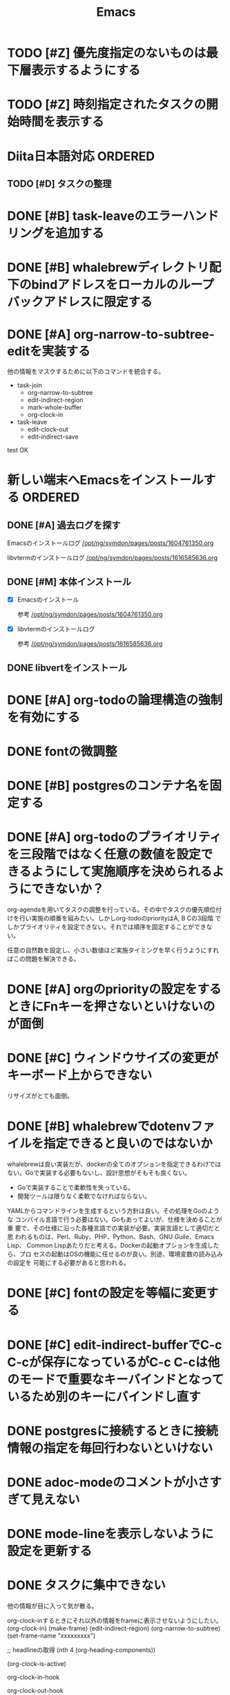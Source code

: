 #+TITLE: Emacs
#+CATEGORY: Emacs
#+PROPERTY: Effort_ALL 5 13 21 34 55 89 144 233 377 610 987

* TODO [#Z] 優先度指定のないものは最下層表示するようにする
SCHEDULED: <2021-09-23 Thu>
:PROPERTIES:
:Effort:   34
:END:
* TODO [#Z] 時刻指定されたタスクの開始時間を表示する
SCHEDULED: <2021-09-23 Thu>
:PROPERTIES:
:Effort:   13
:END:

* Diita日本語対応                                                   :ORDERED:
:PROPERTIES:
:ORDERED:  t
:END:
:PROPERTIES:
:END:

** TODO [#D] タスクの整理
SCHEDULED: <2021-09-24 Fri>
:PROPERTIES:
:Effort:   144
:END:

* DONE [#B] task-leaveのエラーハンドリングを追加する
SCHEDULED: <2021-09-18 Sat>
:PROPERTIES:
:Effort:   21
:GOAL:     task-leaveが失敗しないようにする
:END:
:LOGBOOK:
CLOCK: [2021-09-18 Sat 16:38]--[2021-09-18 Sat 16:46] =>  0:08
CLOCK: [2021-09-18 Sat 16:38]--[2021-09-18 Sat 16:48] =>  0:10
:END:



* DONE [#B] whalebrewディレクトリ配下のbindアドレスをローカルのループバックアドレスに限定する
SCHEDULED: <2021-09-18 Sat>
:PROPERTIES:
:Effort:   21
:END:
:LOGBOOK:
CLOCK: [2021-09-18 Sat 16:48]--[2021-09-18 Sat 16:49] =>  0:01
CLOCK: [2021-09-18 Sat 16:48]--[2021-09-18 Sat 16:48] =>  0:00
:END:

* DONE [#A] org-narrow-to-subtree-editを実装する
SCHEDULED: <2021-09-13 Mon>
:PROPERTIES:
:Effort:   21
:END:
:LOGBOOK:
CLOCK: [2021-09-13 Mon 08:23]--[2021-09-13 Mon 08:23] =>  0:00
CLOCK: [2021-09-13 Mon 08:21]--[2021-09-13 Mon 08:21] =>  0:00
CLOCK: [2021-09-13 Mon 08:09]--[2021-09-13 Mon 08:09] =>  0:00
CLOCK: [2021-09-13 Mon 08:07]--[2021-09-13 Mon 08:07] =>  0:00
CLOCK: [2021-09-13 Mon 08:04]--[2021-09-13 Mon 08:06] =>  0:02
:END:

他の情報をマスクするために以下のコマンドを統合する。


- task-join
  - org-narrow-to-subtree
  - edit-indirect-region
  - mark-whole-buffer
  - org-clock-in

- task-leave
  - edit-clock-out
  - edit-indirect-save

test
OK

* 新しい端末へEmacsをインストールする                               :ORDERED:
:PROPERTIES:
:ORDERED:  t
:END:
** DONE [#A] 過去ログを探す
SCHEDULED: <2021-09-13 Mon>
:PROPERTIES:
:Effort:   21
:END:

Emacsのインストールログ
[[/opt/ng/symdon/pages/posts/1604761350.org]]

libvtermのインストールログ
[[/opt/ng/symdon/pages/posts/1616585636.org]]

** DONE [#M] 本体インストール
SCHEDULED: <2021-09-15 Wed>
:PROPERTIES:
:Effort:   55
:END:
:LOGBOOK:
CLOCK: [2021-09-15 Wed 23:43]--[2021-09-15 Wed 23:43] =>  0:00
CLOCK: [2021-09-15 Wed 22:43]--[2021-09-15 Wed 22:59] =>  0:16
CLOCK: [2021-09-15 Wed 22:43]--[2021-09-15 Wed 22:43] =>  0:00
CLOCK: [2021-09-13 Mon 09:03]--[2021-09-13 Mon 09:12] =>  0:09
:END:

- [X] Emacsのインストール

  参考 [[/opt/ng/symdon/pages/posts/1604761350.org]]

- [X] libvtermのインストールログ

  参考 [[/opt/ng/symdon/pages/posts/1616585636.org]]

** DONE libvertをインストール
SCHEDULED: <2021-09-17 Fri>
:PROPERTIES:
:Effort:   55
:END:

* DONE [#A] org-todoの論理構造の強制を有効にする
SCHEDULED: <2021-09-08 Wed>
:PROPERTIES:
:Effort:   21
:END:

* DONE fontの微調整
SCHEDULED: <2021-08-28 Sat>
:PROPERTIES:
:Effort:   13
:END:
:LOGBOOK:
CLOCK: [2021-08-28 Sat 09:40]---[2021-08-28 Sat 09:50] =>  0:10
:END:

* DONE [#B] postgresのコンテナ名を固定する
SCHEDULED: <2021-08-28 Sat>
:PROPERTIES:
:Effort:   21
:END:

* DONE [#A] org-todoのプライオリティを三段階ではなく任意の数値を設定できるようにして実施順序を決められるようにできないか？
SCHEDULED: <2021-09-08 Wed>
:PROPERTIES:
:Effort:   21
:END:

org-agendaを用いてタスクの調整を行っている。その中でタスクの優先順位付
けを行い実施の順番を組みたい。しかしorg-todoのpriorityはA, B Cの3段階
でしかプライオリティを設定できない。それでは順序を固定することができな
い。

任意の自然数を設定し、小さい数値ほど実施タイミングを早く行うようにすれ
ばこの問題を解決できる。



* DONE [#A] orgのpriorityの設定をするときにFnキーを押さないといけないのが面倒
SCHEDULED: <2021-09-08 Wed>
:PROPERTIES:
:Effort:   34
:END:
* DONE [#C] ウィンドウサイズの変更がキーボード上からできない
SCHEDULED: <2021-08-27 Fri>
:LOGBOOK:
CLOCK: [2021-08-27 Fri 23:37]--[2021-08-28 Sat 00:06] =>  0:29
:END:

リサイズがとても面倒。
* DONE [#B] whalebrewでdotenvファイルを指定できると良いのではないか
SCHEDULED: <2021-08-28 Sat>
:PROPERTIES:
:Effort:   55
:WAKATIME_CATEGORY: researching
:END:
:LOGBOOK:
CLOCK: [2021-08-24 Tue 08:03]--[2021-08-24 Tue 08:09] =>  0:06
CLOCK: [2021-08-06 Fri 08:41]--[2021-08-06 Fri 08:41] =>  0:00
:END:

whalebrewは良い実装だが、dockerの全てのオプションを指定できるわけでは
ない。Goで実装する必要もないし、設計思想がそもそも良くない。

- Goで実装することで柔軟性を失っている。
- 開発ツールは限りなく柔軟でなければならない。

YAMLからコマンドラインを生成するという方針は良い。その処理をGoのような
コンパイル言語で行う必要はない。Goもあってよいが、仕様を決めることが重
要で、その仕様に沿った各種言語での実装が必要。実装言語として適切だと思
われるものは、Perl、Ruby、PHP、Python、Bash、GNU Guile、Emacs Lisp、
Common Lispあたりだと考える。Dockerの起動オプションを生成したら、プロ
セスの起動はOSの機能に任せるのが良い。別途、環境変数の読み込みの設定を
可能にする必要があると思われる。
* DONE [#C] fontの設定を等幅に変更する
SCHEDULED: <2021-08-25 Wed>
:PROPERTIES:
:Effort:   34
:END:
:LOGBOOK:
CLOCK: [2021-08-24 Tue 18:41]--[2021-08-24 Tue 19:02] =>  0:21
:END:

* DONE [#C] edit-indirect-bufferでC-c C-cが保存になっているがC-c C-cは他のモードで重要なキーバインドとなっているため別のキーにバインドし直す
SCHEDULED: <2021-08-27 Fri>
:PROPERTIES:
:Effort:   34
:END:
:LOGBOOK:
CLOCK: [2021-08-27 Fri 19:40]--[2021-08-28 Sat 07:44] => 12:04
:END:

* DONE postgresに接続するときに接続情報の指定を毎回行わないといけない
SCHEDULED: <2021-08-24 Tue>
:LOGBOOK:
CLOCK: [2021-08-23 Mon 09:03]--[2021-08-23 Mon 09:23] =>  0:20
:END:

* DONE adoc-modeのコメントが小さすぎて見えない
SCHEDULED: <2021-08-22 Sun>
:PROPERTIES:
:Effort:   34
:ORDERED:  t
:END:
:LOGBOOK:
CLOCK: [2021-08-22 Sun 18:24]--[2021-08-22 Sun 19:26] =>  1:02
:END:
* DONE mode-lineを表示しないように設定を更新する
SCHEDULED: <2021-08-06 Fri>
:PROPERTIES:
:Effort:   5
:WAKATIME_CATEGORY: coding
:ORDERED:  t
:END:
:LOGBOOK:
CLOCK: [2021-08-06 Fri 09:04]--[2021-08-06 Fri 09:05] =>  0:01
CLOCK: [2021-08-06 Fri 08:42]--[2021-08-06 Fri 09:04] =>  0:22
:END:

* DONE タスクに集中できない
SCHEDULED: <2021-08-06 Fri>
:PROPERTIES:
:Effort:   21
:WAKATIME_CATEGORY: designing
:END:
:LOGBOOK:
CLOCK: [2021-08-06 Fri 08:41]--[2021-08-06 Fri 08:41] =>  0:00
CLOCK: [2021-08-06 Fri 08:10]--[2021-08-06 Fri 08:41] =>  0:31
CLOCK: [2021-08-06 Fri 05:35]--[2021-08-06 Fri 05:45] =>  0:10
:END:

他の情報が目に入って気が散る。

org-clock-inするときにそれ以外の情報をframeに表示させないようにしたい。
(org-clock-in)
(make-frame)
(edit-indirect-region)
(org-narrow-to-subtree)
(set-frame-name "xxxxxxxxx")

;; headlineの取得
(nth 4 (org-heading-components))

(org-clock-is-active)

org-clock-in-hook

org-clock-out-hook

=C-c C-x <TAB>=

(org-clock-is-active)
でclock-inしているか確認する。

YES -> org-clock-outする
NO  -> (get-buffer-create "OOOO")

mode-lineを消す。

* DONE 明日以降の計画を頻繁に見たくない
SCHEDULED: <2021-08-06 Fri>
:PROPERTIES:
:Effort:   21
:WAKATIME_CATEGORY: designing
:END:
:LOGBOOK:
CLOCK: [2021-08-06 Fri 04:29]--[2021-08-06 Fri 05:14] =>  0:45
:END:

気が散る。

=s-1= にbindしているorg-agenda-listで今日の計画だけ表示するようにできれば良さそう。

* DONE org-agendaの表示を親も含めて表示する
SCHEDULED: <2021-08-06 Fri>
:PROPERTIES:
:Effort:   21
:WAKATIME_CATEGORY: coding
:END:
:LOGBOOK:
CLOCK: [2021-08-06 Fri 05:14]--[2021-08-06 Fri 05:14] =>  0:00
CLOCK: [2021-08-06 Fri 04:31]--[2021-08-06 Fri 04:47] =>  0:16
:END:

* DONE wakatime-transportのuser agentを設定する
SCHEDULED: <2021-08-02 Mon>
:PROPERTIES:
:Effort:   34
:END:
:LOGBOOK:
CLOCK: [2021-08-02 Mon 18:40]--[2021-08-02 Mon 18:40] =>  0:00
:END:

* DONE wakatime-recordにwork typeの実装を移植する
SCHEDULED: <2021-08-02 Mon>
:PROPERTIES:
:Effort:   5
:WAKATIME_CATEGORY: coding
:END:
:LOGBOOK:
CLOCK: [2021-08-02 Mon 17:29]--[2021-08-02 Mon 18:01] =>  0:32
CLOCK: [2021-08-02 Mon 06:00]--[2021-08-02 Mon 06:01] =>  0:01
CLOCK: [2021-08-02 Mon 04:01]--[2021-08-02 Mon 06:00] =>  1:59
:END:

* DONE wakatime-record-language-alistにorg-agenda-modeを追加する
:PROPERTIES:
:Effort:   5
:END:
